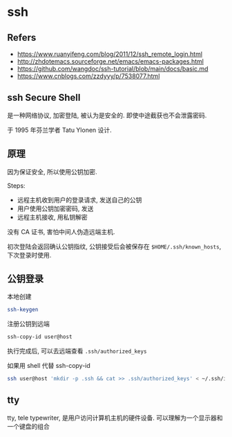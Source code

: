 #+STARTUP: content
#+CREATED: [2021-08-22 14:11]
* ssh
** Refers
   - https://www.ruanyifeng.com/blog/2011/12/ssh_remote_login.html
   - http://zhdotemacs.sourceforge.net/emacs/emacs-packages.html
   - https://github.com/wangdoc/ssh-tutorial/blob/main/docs/basic.md
   - https://www.cnblogs.com/zzdyyy/p/7538077.html
** ssh Secure Shell
   是一种网络协议, 加密登陆, 被认为是安全的.
   即使中途截获也不会泄露密码.

   于 1995 年芬兰学者 Tatu Ylonen 设计. 
** 原理
   因为保证安全, 所以使用公钥加密.

   Steps:
   - 远程主机收到用户的登录请求, 发送自己的公钥
   - 用户使用公钥加密密码, 发送
   - 远程主机接收, 用私钥解密

   没有 CA 证书, 害怕中间人伪造远端主机.

   初次登陆会返回确认公钥指纹, 公钥接受后会被保存在  ~$HOME/.ssh/known_hosts~, 下次登录时使用. 
   
** 公钥登录
   本地创建
   #+begin_src bash
     ssh-keygen
   #+end_src

   注册公钥到远端
   #+begin_src bash
     ssh-copy-id user@host
   #+end_src
   执行完成后, 可以去远端查看 ~.ssh/authorized_keys~

   如果用 shell 代替 ssh-copy-id
   #+begin_src bash
     ssh user@host 'mkdir -p .ssh && cat >> .ssh/authorized_keys' < ~/.ssh/id_rsa.pub
   #+end_src

** tty
   tty, tele typewriter, 是用户访问计算机主机的硬件设备. 
   可以理解为一个显示器和一个键盘的组合
